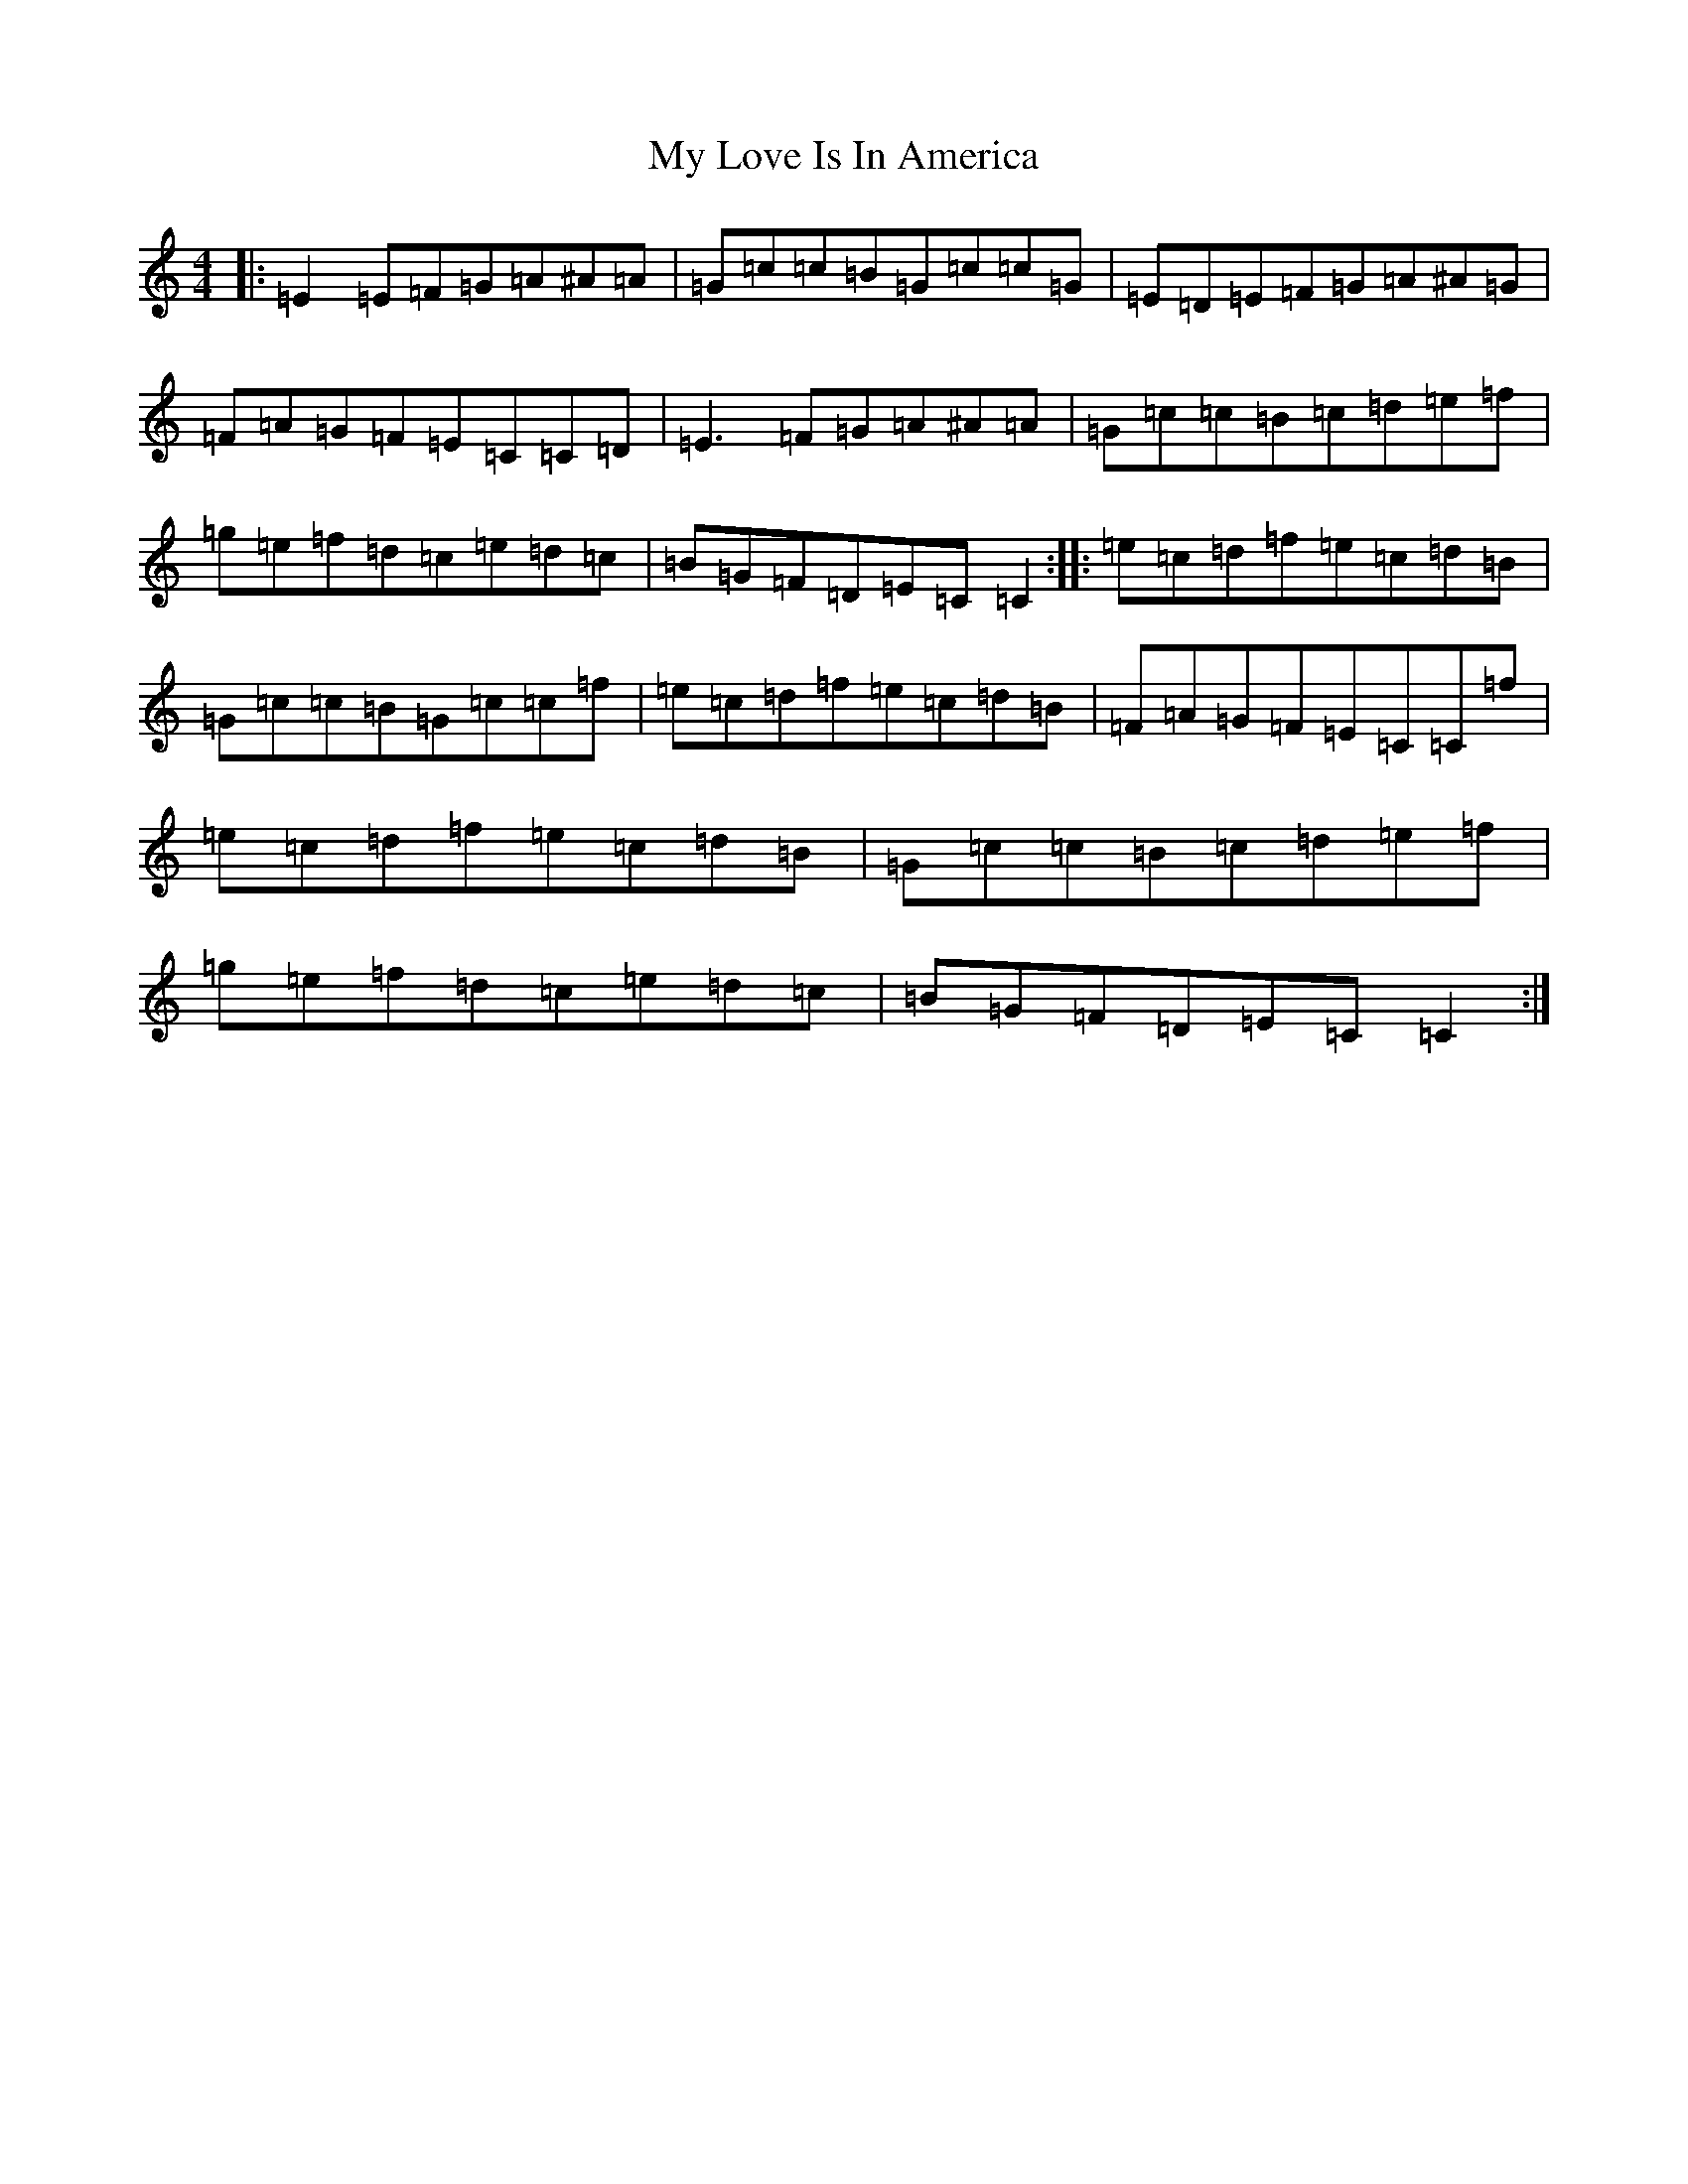 X: 15171
T: My Love Is In America
S: https://thesession.org/tunes/77#setting77
Z: D Major
R: reel
M:4/4
L:1/8
K: C Major
|:=E2=E=F=G=A^A=A|=G=c=c=B=G=c=c=G|=E=D=E=F=G=A^A=G|=F=A=G=F=E=C=C=D|=E3=F=G=A^A=A|=G=c=c=B=c=d=e=f|=g=e=f=d=c=e=d=c|=B=G=F=D=E=C=C2:||:=e=c=d=f=e=c=d=B|=G=c=c=B=G=c=c=f|=e=c=d=f=e=c=d=B|=F=A=G=F=E=C=C=f|=e=c=d=f=e=c=d=B|=G=c=c=B=c=d=e=f|=g=e=f=d=c=e=d=c|=B=G=F=D=E=C=C2:|